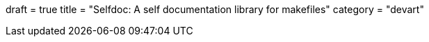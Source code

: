 +++
draft = true
title = "Selfdoc: A self documentation library for makefiles"
category = "devart"
+++
